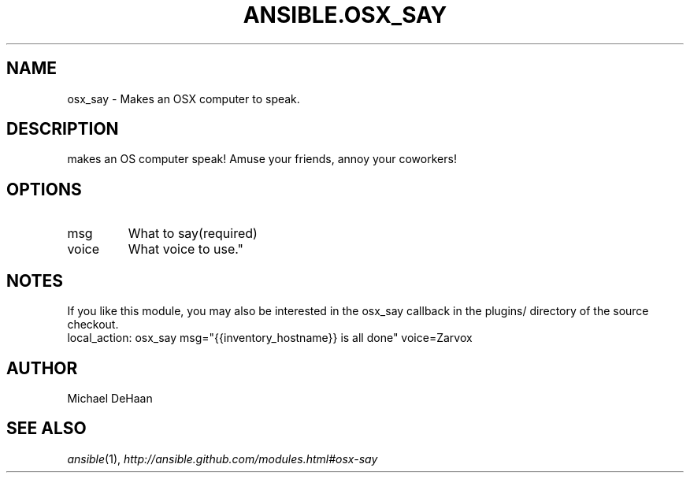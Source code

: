 .TH ANSIBLE.OSX_SAY 3 "2013-06-10" "1.2" "ANSIBLE MODULES"
." generated from library/notification/osx_say
.SH NAME
osx_say \- Makes an OSX computer to speak.
." ------ DESCRIPTION
.SH DESCRIPTION
.PP
makes an OS computer speak!  Amuse your friends, annoy your coworkers! 
." ------ OPTIONS
."
."
.SH OPTIONS
   
.IP msg
What to say(required)   
.IP voice
What voice to use."
."
." ------ NOTES
.SH NOTES
.PP
If you like this module, you may also be interested in the osx_say callback in the plugins/ directory of the source checkout. 
."
."
." ------ EXAMPLES
." ------ PLAINEXAMPLES
.nf
local_action: osx_say msg="{{inventory_hostname}} is all done" voice=Zarvox

.fi

." ------- AUTHOR
.SH AUTHOR
Michael DeHaan
.SH SEE ALSO
.IR ansible (1),
.I http://ansible.github.com/modules.html#osx-say